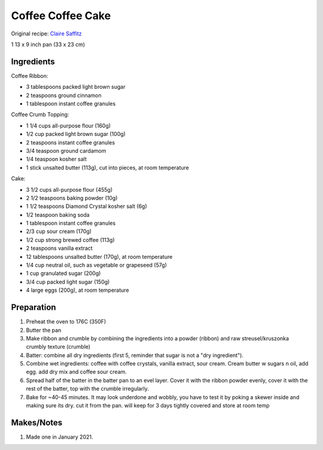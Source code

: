 Coffee Coffee Cake
==================

Original recipe: `Claire Saffitz <https://www.youtube.com/watch?v=HE1RqKSa1z8>`_

1 13 x 9 inch pan (33 x 23 cm)


Ingredients
-----------

Coffee Ribbon:

* 3 tablespoons packed light brown sugar 
* 2 teaspoons ground cinnamon 
* 1 tablespoon instant coffee granules 

Coffee Crumb Topping:

* 1 1/4 cups all-purpose flour (160g)
* 1/2 cup packed light brown sugar (100g)
* 2 teaspoons instant coffee granules 
* 3/4 teaspoon ground cardamom 
* 1/4 teaspoon kosher salt 
* 1 stick unsalted butter (113g), cut into pieces, at room temperature 

Cake:

* 3 1/2 cups all-purpose flour (455g)
* 2 1/2 teaspoons baking powder (10g)
* 1 1/2 teaspoons Diamond Crystal kosher salt (6g) 
* 1/2 teaspoon baking soda 
* 1 tablespoon instant coffee granules
* 2/3 cup sour cream (170g) 
* 1/2 cup strong brewed coffee (113g)
* 2 teaspoons vanilla extract 
* 12 tablespoons unsalted butter (170g), at room temperature 
* 1/4 cup neutral oil, such as vegetable or grapeseed (57g) 
* 1 cup granulated sugar (200g) 
* 3/4 cup packed light sugar (150g) 
* 4 large eggs (200g), at room temperature


Preparation
-----------

#. Preheat the oven to 176C (350F)
#. Butter the pan
#. Make ribbon and crumble by combining the ingredients into a powder (ribbon) and raw streusel/kruszonka crumbly texture (crumble)
#. Batter: combine all dry ingredients (first 5, reminder that sugar is not a "dry ingredient").
#. Combine wet ingredients: coffee with coffee crystals, vanilla extract, sour cream. Cream butter w sugars n oil, add egg. add dry mix and coffee sour cream. 
#. Spread half of the batter in the batter pan to an evel layer. Cover it with the ribbon powder evenly, cover it with the rest of the batter, top with the crumble irregularly.
#. Bake for ~40-45 minutes. It may look underdone and wobbly, you have to test it by poking a skewer inside and making sure its dry. cut it from the pan. will keep for 3 days tightly covered and store at room temp

Makes/Notes
-----------
#. Made one in January 2021.
